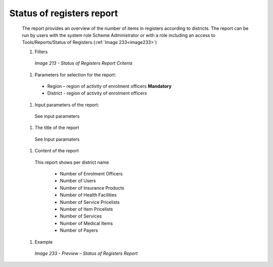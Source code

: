 Status of registers report
--------------------------

  The report provides an overview of the number of items in registers according to districts. The report can be run by users with the system role Scheme Administrator or with a role including an access to Tools/Reports/Status of Registers.(:ref:`Image 233<image233>`)

  #. Filters

    .. _image213:
    .. figure:: /img/user_manual/image182.png
      :align: center

      `Image 213 - Status of Registers Report Criteria`

  #. Parameters for selection for the report:

    * Region – region of activity of enrolment officers **Mandatory**

    * District - region of activity of enrolment officers
  
  #. Input parameters of the report:

    See input parameters
  
  #. The title of the report

    See Input paramaters

  #. Content of the report

    This report shows per district name 
      
      * Number of Enrolment Officers

      * Number of Users

      * Number of Insurance Products

      * Number of Health Facilities

      * Number of Service Pricelists

      * Number of Item Pricelists

      * Number of Services

      * Number of Medical Items

      * Number of Payers
  
  #. Example

    .. _image233:
    .. figure:: /img/user_manual/image201.png
      :align: center

      `Image 233 - Preview – Status of Registers Report`